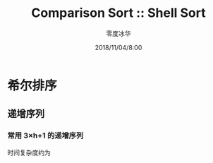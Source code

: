 #+TITLE: Comparison Sort :: Shell Sort
#+AUTHOR: 零度冰华
#+EMAIL: ziv3@outlook.com
#+DATE: 2018/11/04/8:00


* 希尔排序

** 递增序列

*** 常用 *3×h+1* 的递增序列

时间复杂度约为 

#+BEGIN_EXPORT latex
O(N^{3/2})
#+END_EXPORT


